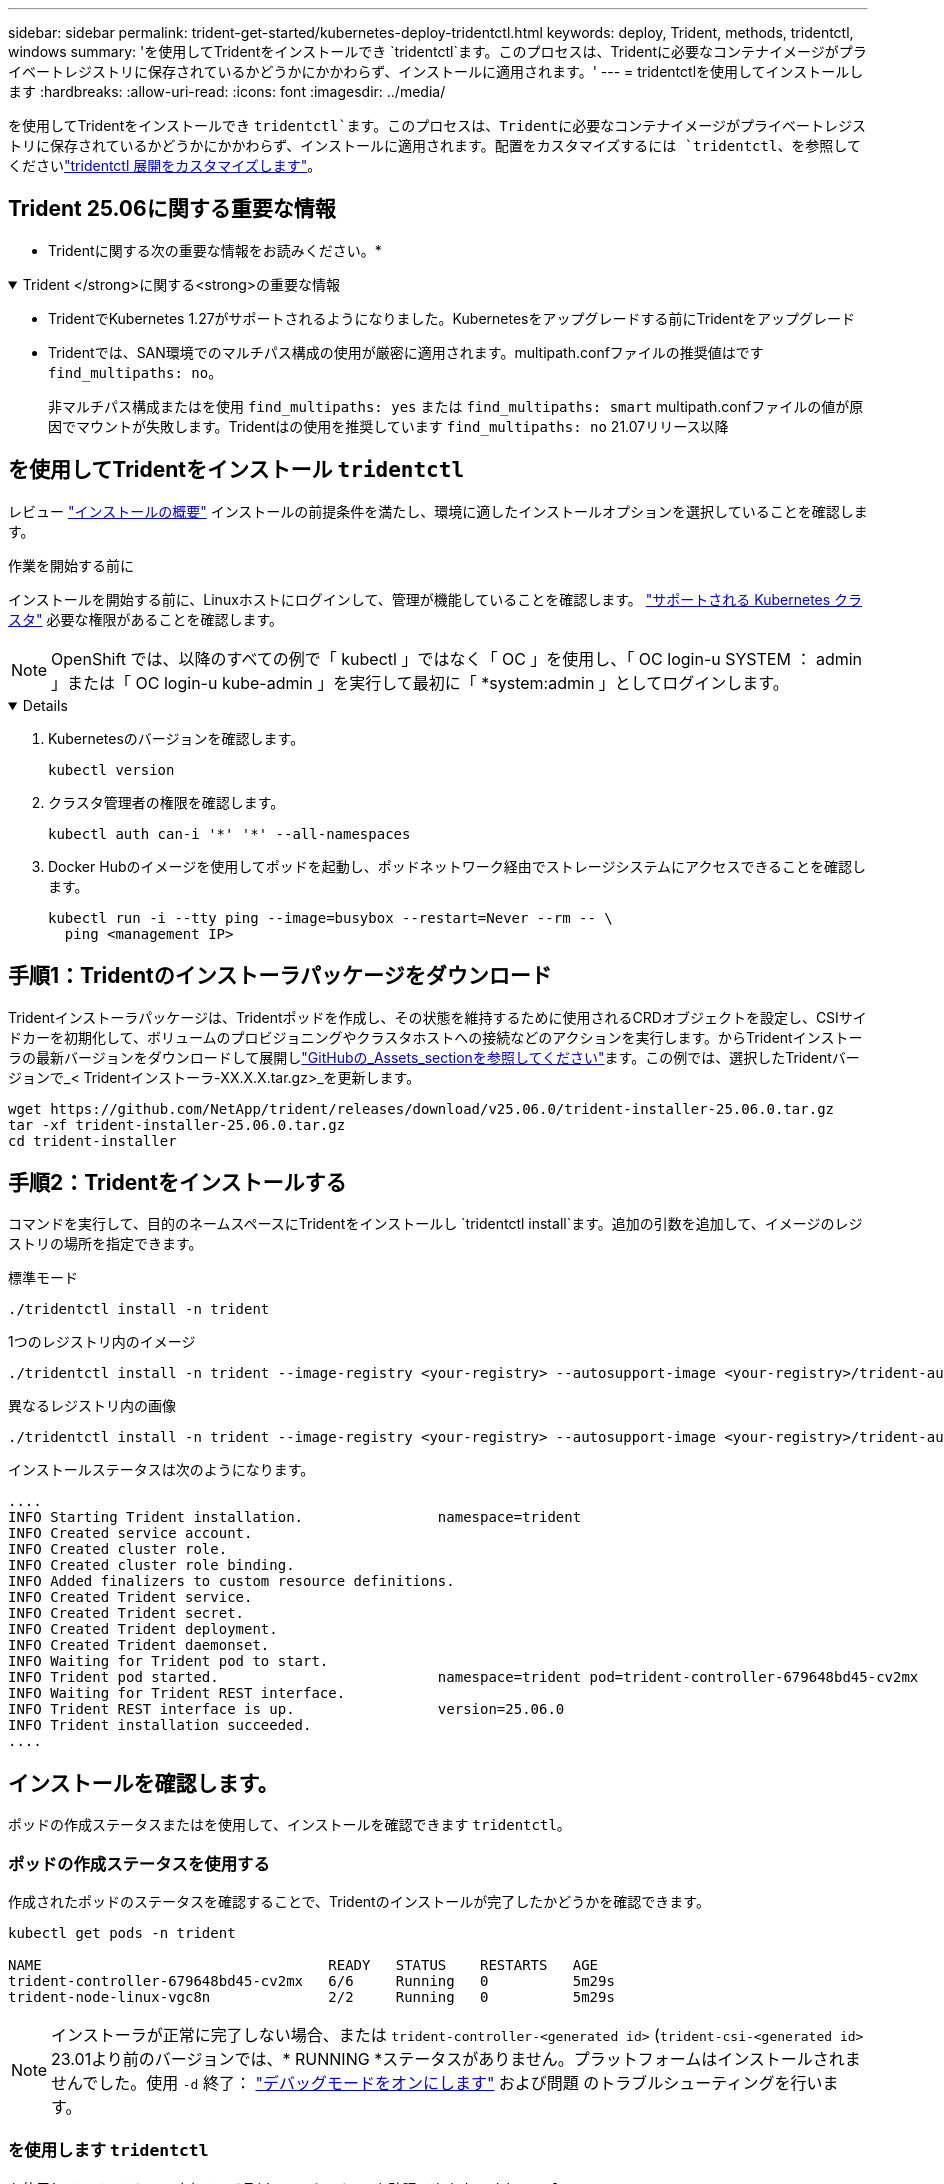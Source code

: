 ---
sidebar: sidebar 
permalink: trident-get-started/kubernetes-deploy-tridentctl.html 
keywords: deploy, Trident, methods, tridentctl, windows 
summary: 'を使用してTridentをインストールでき `tridentctl`ます。このプロセスは、Tridentに必要なコンテナイメージがプライベートレジストリに保存されているかどうかにかかわらず、インストールに適用されます。' 
---
= tridentctlを使用してインストールします
:hardbreaks:
:allow-uri-read: 
:icons: font
:imagesdir: ../media/


[role="lead"]
を使用してTridentをインストールでき `tridentctl`ます。このプロセスは、Tridentに必要なコンテナイメージがプライベートレジストリに保存されているかどうかにかかわらず、インストールに適用されます。配置をカスタマイズするには `tridentctl`、を参照してくださいlink:kubernetes-customize-deploy-tridentctl.html["tridentctl 展開をカスタマイズします"]。



== Trident 25.06に関する重要な情報

* Tridentに関する次の重要な情報をお読みください。*

.Trident </strong>に関する<strong>の重要な情報
[%collapsible%open]
====
* TridentでKubernetes 1.27がサポートされるようになりました。Kubernetesをアップグレードする前にTridentをアップグレード
* Tridentでは、SAN環境でのマルチパス構成の使用が厳密に適用されます。multipath.confファイルの推奨値はです `find_multipaths: no`。
+
非マルチパス構成またはを使用 `find_multipaths: yes` または `find_multipaths: smart` multipath.confファイルの値が原因でマウントが失敗します。Tridentはの使用を推奨しています `find_multipaths: no` 21.07リリース以降



====


== を使用してTridentをインストール `tridentctl`

レビュー link:../trident-get-started/kubernetes-deploy.html["インストールの概要"] インストールの前提条件を満たし、環境に適したインストールオプションを選択していることを確認します。

.作業を開始する前に
インストールを開始する前に、Linuxホストにログインして、管理が機能していることを確認します。 link:requirements.html["サポートされる Kubernetes クラスタ"^] 必要な権限があることを確認します。


NOTE: OpenShift では、以降のすべての例で「 kubectl 」ではなく「 OC 」を使用し、「 OC login-u SYSTEM ： admin 」または「 OC login-u kube-admin 」を実行して最初に「 *system:admin 」としてログインします。

[%collapsible%open]
====
. Kubernetesのバージョンを確認します。
+
[listing]
----
kubectl version
----
. クラスタ管理者の権限を確認します。
+
[listing]
----
kubectl auth can-i '*' '*' --all-namespaces
----
. Docker Hubのイメージを使用してポッドを起動し、ポッドネットワーク経由でストレージシステムにアクセスできることを確認します。
+
[listing]
----
kubectl run -i --tty ping --image=busybox --restart=Never --rm -- \
  ping <management IP>
----


====


== 手順1：Tridentのインストーラパッケージをダウンロード

Tridentインストーラパッケージは、Tridentポッドを作成し、その状態を維持するために使用されるCRDオブジェクトを設定し、CSIサイドカーを初期化して、ボリュームのプロビジョニングやクラスタホストへの接続などのアクションを実行します。からTridentインストーラの最新バージョンをダウンロードして展開しlink:https://github.com/NetApp/trident/releases/latest["GitHubの_Assets_sectionを参照してください"^]ます。この例では、選択したTridentバージョンで_< Tridentインストーラ-XX.X.X.tar.gz>_を更新します。

[listing]
----
wget https://github.com/NetApp/trident/releases/download/v25.06.0/trident-installer-25.06.0.tar.gz
tar -xf trident-installer-25.06.0.tar.gz
cd trident-installer
----


== 手順2：Tridentをインストールする

コマンドを実行して、目的のネームスペースにTridentをインストールし `tridentctl install`ます。追加の引数を追加して、イメージのレジストリの場所を指定できます。

[role="tabbed-block"]
====
.標準モード
--
[listing]
----
./tridentctl install -n trident
----
--
.1つのレジストリ内のイメージ
--
[listing]
----
./tridentctl install -n trident --image-registry <your-registry> --autosupport-image <your-registry>/trident-autosupport:25.06 --trident-image <your-registry>/trident:25.06.0
----
--
.異なるレジストリ内の画像
--
[listing]
----
./tridentctl install -n trident --image-registry <your-registry> --autosupport-image <your-registry>/trident-autosupport:25.06 --trident-image <your-registry>/trident:25.06.0
----
--
====
インストールステータスは次のようになります。

[listing]
----
....
INFO Starting Trident installation.                namespace=trident
INFO Created service account.
INFO Created cluster role.
INFO Created cluster role binding.
INFO Added finalizers to custom resource definitions.
INFO Created Trident service.
INFO Created Trident secret.
INFO Created Trident deployment.
INFO Created Trident daemonset.
INFO Waiting for Trident pod to start.
INFO Trident pod started.                          namespace=trident pod=trident-controller-679648bd45-cv2mx
INFO Waiting for Trident REST interface.
INFO Trident REST interface is up.                 version=25.06.0
INFO Trident installation succeeded.
....
----


== インストールを確認します。

ポッドの作成ステータスまたはを使用して、インストールを確認できます `tridentctl`。



=== ポッドの作成ステータスを使用する

作成されたポッドのステータスを確認することで、Tridentのインストールが完了したかどうかを確認できます。

[listing]
----
kubectl get pods -n trident

NAME                                  READY   STATUS    RESTARTS   AGE
trident-controller-679648bd45-cv2mx   6/6     Running   0          5m29s
trident-node-linux-vgc8n              2/2     Running   0          5m29s
----

NOTE: インストーラが正常に完了しない場合、または `trident-controller-<generated id>` (`trident-csi-<generated id>` 23.01より前のバージョンでは、* RUNNING *ステータスがありません。プラットフォームはインストールされませんでした。使用 `-d` 終了： link:../troubleshooting.html#troubleshooting-an-unsuccessful-trident-deployment-using-tridentctl["デバッグモードをオンにします"] および問題 のトラブルシューティングを行います。



=== を使用します `tridentctl`

を使用して、インストールされているTridentのバージョンを確認できます `tridentctl`。

[listing]
----
./tridentctl -n trident version

+----------------+----------------+
| SERVER VERSION | CLIENT VERSION |
+----------------+----------------+
| 25.06.0        | 25.06.0        |
+----------------+----------------+
----


== 構成例

次の例は、を使用してTridentをインストールする場合の設定例 `tridentctl`です。

.Windowsノオト
[%collapsible]
====
WindowsノードでTridentを実行するには、次の手順を実行します。

[listing]
----
tridentctl install --windows -n trident
----
====
.強制的に切り離し
[%collapsible]
====
強制切り離しの詳細については、を参照してください link:..trident-get-started/kubernetes-customize-deploy.html["Tridentオペレータのインストールをカスタマイズ"]。

[listing]
----
tridentctl install --enable-force-detach=true -n trident
----
====
.Tridentコントローラーの同時操作を有効にする
[%collapsible]
====
スループットを向上させるために同時Tridentコントローラ操作を有効にするには、 `--enable-concurrency`この例に示すように、インストール中にオプションを選択します。


NOTE: *技術プレビュー*: この機能はNetApp Trident 25.06 で実験的であり、現在はONTAP-SAN ドライバー (iSCSI および FCP プロトコル) を使用した限定的な並列ワークフローをサポートしています。

[listing]
----
tridentctl install --enable-concurrency -n trident
----
====